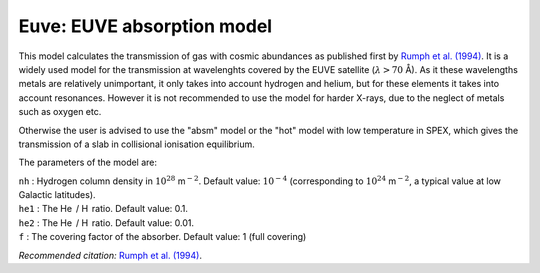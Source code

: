 Euve: EUVE absorption model
===========================

This model calculates the transmission of gas with cosmic abundances as
published first by `Rumph et al. (1994)
<https://ui.adsabs.harvard.edu/abs/1994AJ....107.2108R/abstract>`_.
It is a widely used model for the transmission at wavelenghts covered by the EUVE satellite
(:math:`\lambda > 70` Å). As it these wavelengths metals are relatively unimportant, it
only takes into account hydrogen and helium, but for these elements it
takes into account resonances. However it is not recommended to use the
model for harder X-rays, due to the neglect of metals such as oxygen
etc.

Otherwise the user is advised to use the "absm" model or the "hot" model
with low temperature in SPEX, which gives the transmission of a slab in
collisional ionisation equilibrium.

The parameters of the model are:

| ``nh`` : Hydrogen column density in :math:`10^{28}` m\ :math:`^{-2}`.
  Default value: :math:`10^{-4}` (corresponding to
  :math:`10^{24}` m\ :math:`^{-2}`, a typical value at low Galactic
  latitudes).
| ``he1`` : The He  / H  ratio. Default value: 0.1.
| ``he2`` : The He  / H  ratio. Default value: 0.01.
| ``f`` : The covering factor of the absorber. Default value: 1 (full
  covering)

*Recommended citation:* `Rumph et al. (1994)
<https://ui.adsabs.harvard.edu/abs/1994AJ....107.2108R/abstract>`_.
